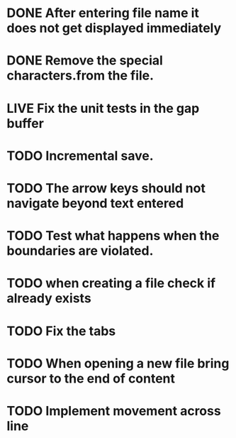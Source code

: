 * DONE After entering file name it does not get displayed immediately
* DONE Remove the special characters.from the file.
* LIVE Fix the unit tests in the gap buffer 
* TODO Incremental save.
* TODO The arrow keys should not navigate beyond text entered
* TODO Test what happens when the boundaries are violated.
* TODO when creating a file check if already exists
* TODO Fix the tabs
* TODO When opening a new file bring cursor to the end of content
* TODO Implement movement across line 

